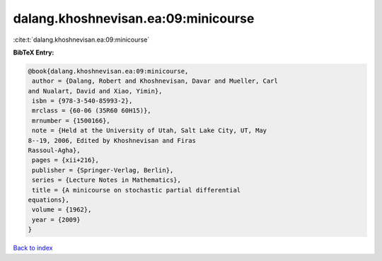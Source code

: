 dalang.khoshnevisan.ea:09:minicourse
====================================

:cite:t:`dalang.khoshnevisan.ea:09:minicourse`

**BibTeX Entry:**

.. code-block:: bibtex

   @book{dalang.khoshnevisan.ea:09:minicourse,
    author = {Dalang, Robert and Khoshnevisan, Davar and Mueller, Carl
   and Nualart, David and Xiao, Yimin},
    isbn = {978-3-540-85993-2},
    mrclass = {60-06 (35R60 60H15)},
    mrnumber = {1500166},
    note = {Held at the University of Utah, Salt Lake City, UT, May
   8--19, 2006, Edited by Khoshnevisan and Firas
   Rassoul-Agha},
    pages = {xii+216},
    publisher = {Springer-Verlag, Berlin},
    series = {Lecture Notes in Mathematics},
    title = {A minicourse on stochastic partial differential
   equations},
    volume = {1962},
    year = {2009}
   }

`Back to index <../By-Cite-Keys.html>`_
